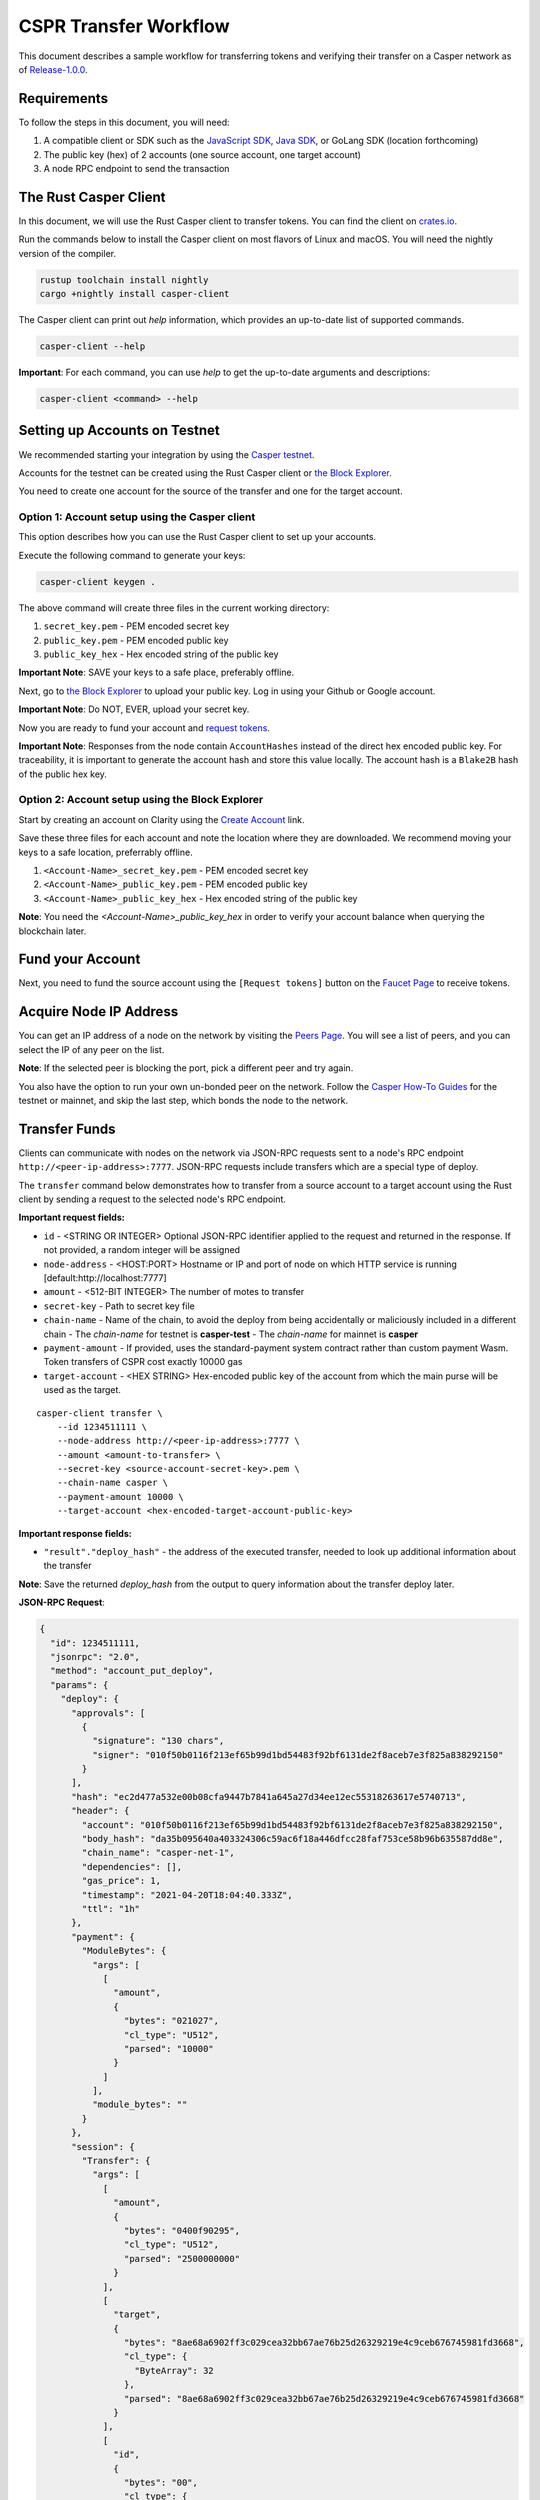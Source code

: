 
CSPR Transfer Workflow
======================

This document describes a sample workflow for transferring tokens and verifying their transfer on a Casper network as of `Release-1.0.0 <https://github.com/CasperLabs/casper-node/tree/release-1.0.0>`_.

Requirements
^^^^^^^^^^^^

To follow the steps in this document, you will need:

1. A compatible client or SDK such as the `JavaScript SDK <https://www.npmjs.com/package/casper-client-sdk>`_, `Java SDK <https://github.com/cnorburn/casper-java-sdk>`_, or GoLang SDK (location forthcoming)
2. The public key (hex) of 2 accounts (one source account, one target account)
3. A node RPC endpoint to send the transaction

The Rust Casper Client
^^^^^^^^^^^^^^^^^^^^^^

In this document, we will use the Rust Casper client to transfer tokens. You can find the client on `crates.io <https://crates.io/crates/casper-client>`_. 

Run the commands below to install the Casper client on most flavors of Linux and macOS. You will need the nightly version of the compiler.

.. code-block:: bash

  rustup toolchain install nightly 
  cargo +nightly install casper-client

The Casper client can print out `help` information, which provides an up-to-date list of supported commands. 

.. code-block:: bash

    casper-client --help

**Important**: For each command, you can use `help` to get the up-to-date arguments and descriptions:

.. code-block:: bash

    casper-client <command> --help

Setting up Accounts on Testnet
^^^^^^^^^^^^^^^^^^^^^^^^^^^^^^
We recommended starting your integration by using the `Casper testnet <https://docs.cspr.community/docs/testnet.html>`_.

Accounts for the testnet can be created using the Rust Casper client or `the Block Explorer <https://clarity-testnet-old.make.services/#/>`_.

You need to create one account for the source of the transfer and one for the target account.

Option 1: Account setup using the Casper client
~~~~~~~~~~~~~~~~~~~~~~~~~~~~~~~~~~~~~~~~~~~~~~~

This option describes how you can use the Rust Casper client to set up your accounts.

Execute the following command to generate your keys:

.. code-block:: bash

    casper-client keygen .

The above command will create three files in the current working directory:

1. ``secret_key.pem`` - PEM encoded secret key
2. ``public_key.pem`` - PEM encoded public key
3. ``public_key_hex`` - Hex encoded string of the public key

**Important Note**: SAVE your keys to a safe place, preferably offline.

Next, go to `the Block Explorer <https://clarity-testnet-old.make.services/#/>`_ to upload your public key. Log in using your Github or Google account. 

**Important Note**: Do NOT, EVER, upload your secret key.

Now you are ready to fund your account and `request tokens <#fund-your-account>`_.

**Important Note**: Responses from the node contain ``AccountHashes`` instead of the direct hex encoded public key. For traceability, it is important to generate the account hash and store this value locally. The account hash is a ``Blake2B`` hash of the public hex key.

Option 2: Account setup using the Block Explorer
~~~~~~~~~~~~~~~~~~~~~~~~~~~~~~~~~~~~~~~~~~~~~~~~

Start by creating an account on Clarity using the `Create Account <https://clarity-testnet-old.make.services/#/accounts>`_ link.

Save these three files for each account and note the location where they are downloaded. We recommend moving your keys to a safe location, preferrably offline.

1. ``<Account-Name>_secret_key.pem`` - PEM encoded secret key
2. ``<Account-Name>_public_key.pem`` - PEM encoded public key
3. ``<Account-Name>_public_key_hex`` - Hex encoded string of the public key

**Note**: You need the `<Account-Name>_public_key_hex` in order to verify your account balance when querying the blockchain later.

Fund your Account
^^^^^^^^^^^^^^^^^

Next, you need to fund the source account using the ``[Request tokens]`` button on the `Faucet Page <https://clarity-testnet-old.make.services/#/faucet>`_ to receive tokens.

Acquire Node IP Address
^^^^^^^^^^^^^^^^^^^^^^^

You can get an IP address of a node on the network by visiting the `Peers Page <https://testnet.cspr.live/tools/peers>`_. You will see a list of peers, and you can select the IP of any peer on the list.

**Note**: If the selected peer is blocking the port, pick a different peer and try again.

You also have the option to run your own un-bonded peer on the network. Follow the `Casper How-To Guides <https://docs.cspr.community/>`_ for the testnet or mainnet, and skip the last step, which bonds the node to the network.

Transfer Funds
^^^^^^^^^^^^^^

Clients can communicate with nodes on the network via JSON-RPC requests sent to a node's RPC endpoint ``http://<peer-ip-address>:7777``. JSON-RPC requests include transfers which are a special type of deploy.

The ``transfer`` command below demonstrates how to transfer from a source account to a target account using the Rust client by sending a request to the selected node's RPC endpoint.

**Important request fields:**

- ``id`` - <STRING OR INTEGER> Optional JSON-RPC identifier applied to the request and returned in the response. If not provided, a random integer will be assigned
- ``node-address`` - <HOST:PORT> Hostname or IP and port of node on which HTTP service is running [default:http://localhost:7777]
- ``amount`` - <512-BIT INTEGER> The number of motes to transfer
- ``secret-key`` - Path to secret key file
- ``chain-name`` - Name of the chain, to avoid the deploy from being accidentally or maliciously included in a different chain
  - The *chain-name* for testnet is **casper-test**
  - The *chain-name* for mainnet is **casper**
- ``payment-amount`` - If provided, uses the standard-payment system contract rather than custom payment Wasm. Token transfers of CSPR cost exactly 10000 gas
- ``target-account`` - <HEX STRING> Hex-encoded public key of the account from which the main purse will be used as the target.

::

    casper-client transfer \
        --id 1234511111 \
        --node-address http://<peer-ip-address>:7777 \
        --amount <amount-to-transfer> \
        --secret-key <source-account-secret-key>.pem \
        --chain-name casper \
        --payment-amount 10000 \
        --target-account <hex-encoded-target-account-public-key>

**Important response fields:**

- ``"result"."deploy_hash"`` - the address of the executed transfer, needed to look up additional information about the transfer

**Note**: Save the returned `deploy_hash` from the output to query information about the transfer deploy later.

.. raw:: html

    <details>
    <summary>Explore the JSON-RPC request and response generated.</summary>

**JSON-RPC Request**:

.. code-block:: json

    {
      "id": 1234511111,
      "jsonrpc": "2.0",
      "method": "account_put_deploy",
      "params": {
        "deploy": {
          "approvals": [
            {
              "signature": "130 chars",
              "signer": "010f50b0116f213ef65b99d1bd54483f92bf6131de2f8aceb7e3f825a838292150"
            }
          ],
          "hash": "ec2d477a532e00b08cfa9447b7841a645a27d34ee12ec55318263617e5740713",
          "header": {
            "account": "010f50b0116f213ef65b99d1bd54483f92bf6131de2f8aceb7e3f825a838292150",
            "body_hash": "da35b095640a403324306c59ac6f18a446dfcc28faf753ce58b96b635587dd8e",
            "chain_name": "casper-net-1",
            "dependencies": [],
            "gas_price": 1,
            "timestamp": "2021-04-20T18:04:40.333Z",
            "ttl": "1h"
          },
          "payment": {
            "ModuleBytes": {
              "args": [
                [
                  "amount",
                  {
                    "bytes": "021027",
                    "cl_type": "U512",
                    "parsed": "10000"
                  }
                ]
              ],
              "module_bytes": ""
            }
          },
          "session": {
            "Transfer": {
              "args": [
                [
                  "amount",
                  {
                    "bytes": "0400f90295",
                    "cl_type": "U512",
                    "parsed": "2500000000"
                  }
                ],
                [
                  "target",
                  {
                    "bytes": "8ae68a6902ff3c029cea32bb67ae76b25d26329219e4c9ceb676745981fd3668",
                    "cl_type": {
                      "ByteArray": 32
                    },
                    "parsed": "8ae68a6902ff3c029cea32bb67ae76b25d26329219e4c9ceb676745981fd3668"
                  }
                ],
                [
                  "id",
                  {
                    "bytes": "00",
                    "cl_type": {
                      "Option": "U64"
                    },
                    "parsed": null
                  }
                ]
              ]
            }
          }
        }
      }
    }

**JSON-RPC Response**:

.. code-block:: json

    {
      "id": 1234511111,
      "jsonrpc": "2.0",
      "result": {
        "api_version": "1.0.0",
        "deploy_hash": "ec2d477a532e00b08cfa9447b7841a645a27d34ee12ec55318263617e5740713"
      }
    }

.. raw:: html

    </details>

|

Deploy Status
~~~~~~~~~~~~~

Once a transaction (deploy) has been submitted to the network, it is possible to check its execution status using ``get-deploy``. 

If the ``execution_results`` in the output are null, the transaction hasn't run yet. Transactions are finalized upon execution.

**Important request fields:**

- ``id`` - <STRING OR INTEGER> JSON-RPC identifier, applied to the request and returned in the response. If not provided, a random integer will be assigned
- ``node-address`` - <HOST:PORT>Hostname or IP and port of node on which HTTP service is running [default:http://localhost:7777]

::

    casper-client get-deploy \
          --id 1234522222 \
          --node-address http://<peer-ip-address>:7777 \
          <deploy-hash>


**Important response fields:**

- ``"result"."execution_results"[0]."transfers[0]"`` - the address of the executed transfer that the source account initiated. We will use it to look up additional information about the transfer
- ``"result"."execution_results"[0]."block_hash"`` - contains the block hash of the block that included our transfer. We will require the `state_root_hash` of this block to look up information about the accounts and their balances

**Note**: Transfer addresses use a ``transfer-`` string prefix.

.. raw:: html

    <details>
    <summary>Explore the JSON-RPC request and response generated.</summary>

**JSON-RPC Request**:

.. code-block:: json

    {
    "id": 1234522222,
    "jsonrpc": "2.0",
    "method": "info_get_deploy",
    "params": {
      "deploy_hash": "ec2d477a532e00b08cfa9447b7841a645a27d34ee12ec55318263617e5740713"
      }
    }

**JSON-RPC Response**:

.. code-block:: json

    {
      "id": 1234522222,
      "jsonrpc": "2.0",
      "result": {
        "api_version": "1.0.0",
        "deploy": {
          "approvals": [
            {
              "signature": "130 chars",
              "signer": "010f50b0116f213ef65b99d1bd54483f92bf6131de2f8aceb7e3f825a838292150"
            }
          ],
          "hash": "ec2d477a532e00b08cfa9447b7841a645a27d34ee12ec55318263617e5740713",
          "header": {
            "account": "010f50b0116f213ef65b99d1bd54483f92bf6131de2f8aceb7e3f825a838292150",
            "body_hash": "da35b095640a403324306c59ac6f18a446dfcc28faf753ce58b96b635587dd8e",
            "chain_name": "casper-net-1",
            "dependencies": [],
            "gas_price": 1,
            "timestamp": "2021-04-20T18:04:40.333Z",
            "ttl": "1h"
          },
          "payment": {
            "ModuleBytes": {
              "args": [
                [
                  "amount",
                  {
                    "bytes": "021027",
                    "cl_type": "U512",
                    "parsed": "10000"
                  }
                ]
              ],
              "module_bytes": ""
            }
          },
          "session": {
            "Transfer": {
              "args": [
                [
                  "amount",
                  {
                    "bytes": "0400f90295",
                    "cl_type": "U512",
                    "parsed": "2500000000"
                  }
                ],
                [
                  "target",
                  {
                    "bytes": "8ae68a6902ff3c029cea32bb67ae76b25d26329219e4c9ceb676745981fd3668",
                    "cl_type": {
                      "ByteArray": 32
                    },
                    "parsed": "8ae68a6902ff3c029cea32bb67ae76b25d26329219e4c9ceb676745981fd3668"
                  }
                ],
                [
                  "id",
                  {
                    "bytes": "00",
                    "cl_type": {
                      "Option": "U64"
                    },
                    "parsed": null
                  }
                ]
              ]
            }
          }
        },
        "execution_results": [
          {
            "block_hash": "7c7e9b0f087bba5ce6fc4bd067b57f69ea3c8109157a3ad7f6d98b8da77d97f9",
            "result": {
              "Success": {
                "cost": "10000",
                "effect": {
                  "operations": [
                    {
                      "key": "hash-d13610d5930fdab36fc25838bc8b4b77fdb4859755dd628c2d30e2a6dfc86a8c",
                      "kind": "Read"
                    },
                    {
                      "key": "account-hash-8ae68a6902ff3c029cea32bb67ae76b25d26329219e4c9ceb676745981fd3668",
                      "kind": "Read"
                    },
                    {
                      "key": "balance-39b6cc617efddbcc5e989c9eb73ddb5d825bb1070309e7429c029826074e038a",
                      "kind": "Read"
                    },
                    {
                      "key": "balance-9e90f4bbd8f581816e305eb7ea2250ca84c96e43e8735e6aca133e7563c6f527",
                      "kind": "Write"
                    },
                    {
                      "key": "deploy-ec2d477a532e00b08cfa9447b7841a645a27d34ee12ec55318263617e5740713",
                      "kind": "Write"
                    },
                    {
                      "key": "balance-34ec8bcae2675d16bad7e8ba10fada1e50dacf3935ce3b12c25a5bf000fefc76",
                      "kind": "Write"
                    },
                    {
                      "key": "transfer-8d81f4a1411d9481aed9c68cd700c39d870757b0236987bb6b7c2a7d72049c0e",
                      "kind": "Write"
                    },
                    {
                      "key": "hash-1e13f06cb64bcbf46348dc53c35444da5afc956cfd764cbc3399dc71692e0bd8",
                      "kind": "Read"
                    },
                    {
                      "key": "balance-6f4026262a505d5e1b0e03b1e3b7ab74a927f8f2868120cf1463813c19acb71e",
                      "kind": "Write"
                    }
                  ],
                  "transforms": [
                    {
                      "key": "balance-39b6cc617efddbcc5e989c9eb73ddb5d825bb1070309e7429c029826074e038a",
                      "transform": "Identity"
                    },
                    {
                      "key": "deploy-ec2d477a532e00b08cfa9447b7841a645a27d34ee12ec55318263617e5740713",
                      "transform": {
                        "WriteDeployInfo": {
                          "deploy_hash": "ec2d477a532e00b08cfa9447b7841a645a27d34ee12ec55318263617e5740713",
                          "from": "account-hash-b0049301811f23aab30260da66927f96bfae7b99a66eb2727da23bf1427a38f5",
                          "gas": "10000",
                          "source": "uref-9e90f4bbd8f581816e305eb7ea2250ca84c96e43e8735e6aca133e7563c6f527-007",
                          "transfers": [
                            "transfer-8d81f4a1411d9481aed9c68cd700c39d870757b0236987bb6b7c2a7d72049c0e"
                          ]
                        }
                      }
                    },
                    {
                      "key": "hash-1e13f06cb64bcbf46348dc53c35444da5afc956cfd764cbc3399dc71692e0bd8",
                      "transform": "Identity"
                    },
                    {
                      "key": "transfer-8d81f4a1411d9481aed9c68cd700c39d870757b0236987bb6b7c2a7d72049c0e",
                      "transform": {
                        "WriteTransfer": {
                          "amount": "2500000000",
                          "deploy_hash": "ec2d477a532e00b08cfa9447b7841a645a27d34ee12ec55318263617e5740713",
                          "from": "account-hash-b0049301811f23aab30260da66927f96bfae7b99a66eb2727da23bf1427a38f5",
                          "gas": "0",
                          "id": null,
                          "source": "uref-9e90f4bbd8f581816e305eb7ea2250ca84c96e43e8735e6aca133e7563c6f527-007",
                          "target": "uref-6f4026262a505d5e1b0e03b1e3b7ab74a927f8f2868120cf1463813c19acb71e-004",
                          "to": "account-hash-8ae68a6902ff3c029cea32bb67ae76b25d26329219e4c9ceb676745981fd3668"
                        }
                      }
                    },
                    {
                      "key": "balance-34ec8bcae2675d16bad7e8ba10fada1e50dacf3935ce3b12c25a5bf000fefc76",
                      "transform": {
                        "AddUInt512": "10000"
                      }
                    },
                    {
                      "key": "hash-d13610d5930fdab36fc25838bc8b4b77fdb4859755dd628c2d30e2a6dfc86a8c",
                      "transform": "Identity"
                    },
                    {
                      "key": "balance-6f4026262a505d5e1b0e03b1e3b7ab74a927f8f2868120cf1463813c19acb71e",
                      "transform": {
                        "AddUInt512": "2500000000"
                      }
                    },
                    {
                      "key": "account-hash-8ae68a6902ff3c029cea32bb67ae76b25d26329219e4c9ceb676745981fd3668",
                      "transform": "Identity"
                    },
                    {
                      "key": "balance-9e90f4bbd8f581816e305eb7ea2250ca84c96e43e8735e6aca133e7563c6f527",
                      "transform": {
                        "WriteCLValue": {
                          "bytes": "0ee0bff9d5085bc138938d44c64d31",
                          "cl_type": "U512",
                          "parsed": "999999999999999999999994999980000"
                        }
                      }
                    }
                  ]
                },
                "transfers": [
                  "transfer-8d81f4a1411d9481aed9c68cd700c39d870757b0236987bb6b7c2a7d72049c0e"
                ]
              }
            }
          }
        ]
      }
    }

.. raw:: html

    </details>

|


State Root Hash
~~~~~~~~~~~~~~~~

We will use the ``block_hash`` to query and retrieve the block that contains our deploy. Afterward, we will retrieve the root hash of the global state trie for this block, also known as the block's ``state_root_hash``. We will use the ``state_root_hash`` to look up various values, like the source and destination account and their balances.

**Important request fields:**

- ``id`` - <STRING OR INTEGER> Optional JSON-RPC identifier applied to the request and returned in the response. If not provided, a random integer will be assigned
- ``node-address`` <HOST:PORT> Hostname or IP and port of node on which HTTP service is running [default:http://localhost:7777]
- ``block-identifier`` - <HEX STRING OR INTEGER> Hex-encoded block hash or height of the block. If not given, the last block added to the chain as known at the given node will be used

::

    casper-client get-block \
          --id 1234533333 \
          --node-address http://<peer-ip-address>:7777 \
          --block-identifier <block-hash> \

**Important response fields:**

- ``"result"."block"."header"."state_root_hash"`` - contains the root hash of the global state trie for this block

.. raw:: html

    <details>
    <summary>Explore the JSON-RPC request and response generated.</summary>

**JSON-RPC Request**:

.. code-block:: json

    {
      "id": 1234533333,
      "jsonrpc": "2.0",
      "method": "chain_get_block",
      "params": {
        "block_identifier": {
          "Hash": "7c7e9b0f087bba5ce6fc4bd067b57f69ea3c8109157a3ad7f6d98b8da77d97f9"
        }
      }
    }


**JSON-RPC Response**:

.. code-block:: json

    {
      "id": 1234533333,
      "jsonrpc": "2.0",
      "result": {
        "api_version": "1.0.0",
        "block": {
          "body": {
            "deploy_hashes": [],
            "proposer": "012c6775c0e9e09f93b9450f1c5348c5f6b97895b0f52bb438f781f96ba2675a94",
            "transfer_hashes": [
              "ec2d477a532e00b08cfa9447b7841a645a27d34ee12ec55318263617e5740713"
            ]
          },
          "hash": "7c7e9b0f087bba5ce6fc4bd067b57f69ea3c8109157a3ad7f6d98b8da77d97f9",
          "header": {
            "accumulated_seed": "50b8ac019b7300cd1fdeec050310e61b900e9238aa879929745900a91bd0fc4f",
            "body_hash": "224076b19c04279ae9b97f620801d5ff40ba64f431fe0d5089ef7cb84fdff45a",
            "era_end": null,
            "era_id": 0,
            "height": 8,
            "parent_hash": "416f339c4c2ff299c64a4b3271c5ef2ac2297bb40a477ceacce1483451a4db16",
            "protocol_version": "1.0.0",
            "random_bit": true,
            "state_root_hash": "cfdbf775b6671de3787cfb1f62f0c5319605a7c1711d6ece4660b37e57e81aa3",
            "timestamp": "2021-04-20T18:04:42.368Z"
          },
          "proofs": [
            {
              "public_key": "010f50b0116f213ef65b99d1bd54483f92bf6131de2f8aceb7e3f825a838292150",
              "signature": "130 chars"
            },
            {
              "public_key": "012c6775c0e9e09f93b9450f1c5348c5f6b97895b0f52bb438f781f96ba2675a94",
              "signature": "130 chars"
            },
            {
              "public_key": "018d5da83f22c9b65cdfdf9f9fdf9f7c98aa2b8c7bcf14bf855177bbb9c1ac7f0a",
              "signature": "130 chars"
            },
            {
              "public_key": "01b9088b92c8a8d592f6ec8c3e8153d7c55fc0c38b5999a214e37e73a2edd6fe0f",
              "signature": "130 chars"
            },
            {
              "public_key": "01b9e3484d96d5693e6c5fe789e7b28972aa392b054a76d175f079692967f604de",
              "signature": "130 chars"
            }
          ]
        }
      }
    }

.. raw:: html

    </details>

|


Query the Source Account
~~~~~~~~~~~~~~~~~~~~~~~~

Next, we will query for information about the ``Source`` account, using the global-state hash of the block containing our transfer and the public key of the target account.

**Important request fields:**

- ``id`` - <STRING OR INTEGER> Optional JSON-RPC identifier applied to the request and returned in the response. If not provided, a random integer will be assigned
- ``node-address`` - <HOST:PORT> Hostname or IP and port of node on which HTTP service is running [default:http://localhost:7777]
- ``state-root-hash`` - <HEX STRING> Hex-encoded hash of the state root
- ``key`` - <FORMATTED STRING or PATH> The base key for the query. This must be a properly formatted public key, account hash, contract address hash, URef, transfer hash or deploy-info hash.

::

    casper-client query-state \
      --id 12344444 \
      --node-address http://<peer-ip-address>:7777 \
      --state-root-hash <state-root-hash> \
      --key <hex-encoded-source-account-public-key>

**Important response fields:**

- ``"result"."stored_value"."Account"."main_purse"`` - the address of the main purse containing the sender’s tokens. This purse is the source of the tokens transferred in this example

.. raw:: html

    <details>
    <summary>Explore the JSON-RPC request and response generated.</summary>

**JSON-RPC Request**:

.. code-block:: json

    {
      "id": 12344444,
      "jsonrpc": "2.0",
      "method": "state_get_item",
      "params": {
        "key": "account-hash-b0049301811f23aab30260da66927f96bfae7b99a66eb2727da23bf1427a38f5",
        "path": [],
        "state_root_hash": "cfdbf775b6671de3787cfb1f62f0c5319605a7c1711d6ece4660b37e57e81aa3"
      }
    }

**JSON-RPC Response**:

.. code-block:: json

    {
      "id": 12344444,
      "jsonrpc": "2.0",
      "result": {
        "api_version": "1.0.0",
        "merkle_proof": "2228 chars",
        "stored_value": {
          "Account": {
            "account_hash": "account-hash-b0049301811f23aab30260da66927f96bfae7b99a66eb2727da23bf1427a38f5",
            "action_thresholds": {
              "deployment": 1,
              "key_management": 1
            },
            "associated_keys": [
              {
                "account_hash": "account-hash-b0049301811f23aab30260da66927f96bfae7b99a66eb2727da23bf1427a38f5",
                "weight": 1
              }
            ],
            "main_purse": "uref-9e90f4bbd8f581816e305eb7ea2250ca84c96e43e8735e6aca133e7563c6f527-007",
            "named_keys": []
          }
        }
      }
    }

.. raw:: html

    </details>


|


Query the Target Account
~~~~~~~~~~~~~~~~~~~~~~~~~

We will repeat the previous step to query information about the target account. 

**Important request fields:**

- ``id`` - <STRING OR INTEGER> Optional JSON-RPC identifier applied to the request and returned in the response. If not provided, a random integer will be assigned
- ``state-root-hash`` - <HEX STRING> Hex-encoded hash of the state root
- ``key`` - <FORMATTED STRING or PATH> The base key for the query. This must be a properly formatted public key, account hash, contract address hash, URef, transfer hash or deploy-info hash.

::

    casper-client query-state \
          --id 123455555 \
          --state-root-hash <state-root-hash> \
          --key <hex-encoded-target-account-public-key>

.. raw:: html

    <details>
    <summary>Explore the JSON-RPC request and response generated.</summary>

**JSON-RPC Request**:

.. code-block:: json

    {
      "id": 123455555,
      "jsonrpc": "2.0",
      "method": "state_get_item",
      "params": {
        "key": "account-hash-8ae68a6902ff3c029cea32bb67ae76b25d26329219e4c9ceb676745981fd3668",
        "path": [],
        "state_root_hash": "cfdbf775b6671de3787cfb1f62f0c5319605a7c1711d6ece4660b37e57e81aa3"
      }
    }

**JSON-RPC Response**:

.. code-block:: json

    {
      "id": 123455555,
      "jsonrpc": "2.0",
      "result": {
        "api_version": "1.0.0",
        "merkle_proof": "2228 chars",
        "stored_value": {
          "Account": {
            "account_hash": "account-hash-8ae68a6902ff3c029cea32bb67ae76b25d26329219e4c9ceb676745981fd3668",
            "action_thresholds": {
              "deployment": 1,
              "key_management": 1
            },
            "associated_keys": [
              {
                "account_hash": "account-hash-8ae68a6902ff3c029cea32bb67ae76b25d26329219e4c9ceb676745981fd3668",
                "weight": 1
              }
            ],
            "main_purse": "uref-6f4026262a505d5e1b0e03b1e3b7ab74a927f8f2868120cf1463813c19acb71e-007",
            "named_keys": []
          }
        }
      }
    }

.. raw:: html

    </details>

| 
Get Source Account Balance
~~~~~~~~~~~~~~~~~~~~~~~~~~

Now that we have the source purse address, we can get its balance using the ``get-balance`` command. In the following sample output, the balance of the source account is 5000000000 motes.

**Important request fields:**

- ``id`` - <STRING OR INTEGER> Optional JSON-RPC identifier applied to the request and returned in the response. If not provided, a random integer will be assigned
- ``node-address`` - <HOST:PORT> Hostname or IP and port of node on which HTTP service is running [default:http://localhost:7777]
- ``state-root-hash`` - <HEX STRING> Hex-encoded hash of the state root
- ``purse-uref`` - <FORMATTED STRING> The URef under which the purse is stored. This must be a properly formatted URef "uref-<HEX STRING>-<THREE DIGIT INTEGER>"

::

    casper-client get-balance \
          --id 12346666 \
          --node-address http://<peer-ip-address>:7777 \
          --state-root-hash <state-root-hash> \
          --purse-uref <source-account-purse-uref>

.. raw:: html

    <details>
    <summary>Explore the JSON-RPC request and response generated.</summary>

**JSON-RPC Request**:

.. code-block:: json

    {
      "id": 12346666,
      "jsonrpc": "2.0",
      "method": "state_get_balance",
      "params": {
        "purse_uref": "uref-6f4026262a505d5e1b0e03b1e3b7ab74a927f8f2868120cf1463813c19acb71e-007",
        "state_root_hash": "cfdbf775b6671de3787cfb1f62f0c5319605a7c1711d6ece4660b37e57e81aa3"
      }
    }

**JSON-RPC Response**:

.. code-block:: json

    {
      "id": 12346666,
      "jsonrpc": "2.0",
      "result": {
        "api_version": "1.0.0",
        "balance_value": "5000000000",
        "merkle_proof": "2502 chars"
      }
    }

.. raw:: html

    </details>

| 
Get Target Account Balance
~~~~~~~~~~~~~~~~~~~~~~~~~~

Similarly, now that we have the address of the target purse, we can get its balance. 

**Important request fields:**

- ``id`` - <STRING OR INTEGER> Optional JSON-RPC identifier applied to the request and returned in the response. If not provided, a random integer will be assigned
- ``node-address`` - <HOST:PORT> Hostname or IP and port of node on which HTTP service is running [default:http://localhost:7777]
- ``state-root-hash`` - <HEX STRING> Hex-encoded hash of the state root
- ``purse-uref`` - <FORMATTED STRING> The URef under which the purse is stored. This must be a properly formatted URef "uref-<HEX STRING>-<THREE DIGIT INTEGER>"

::

    casper-client get-balance \
          --id 12347777 \
          --node-address http://<peer-ip-address>:7777 \
          --state-root-hash <state-root-hash> \
          --purse-uref <target-account-purse-uref>

.. raw:: html

    <details>
    <summary>Explore the JSON-RPC request and response generated.</summary>

**JSON-RPC Request**:

.. code-block:: json

    {
      "id": 12347777,
      "jsonrpc": "2.0",
      "method": "state_get_balance",
      "params": {
        "purse_uref": "uref-6f4026262a505d5e1b0e03b1e3b7ab74a927f8f2868120cf1463813c19acb71e-007",
        "state_root_hash": "cfdbf775b6671de3787cfb1f62f0c5319605a7c1711d6ece4660b37e57e81aa3"
      }
    }

**JSON-RPC Response**:

.. code-block:: json

    {
      "id": 12347777,
      "jsonrpc": "2.0",
      "result": {
        "api_version": "1.0.0",
        "balance_value": "5000000000",
        "merkle_proof": "2502 chars"
      }
    }

.. raw:: html

    </details>

|
Query Transfer Details
~~~~~~~~~~~~~~~~~~~~~~

We will use the ``transfer-<address>`` to query more details about the transfer.

**Important request fields:**

- ``id`` - <STRING OR INTEGER> Optional JSON-RPC identifier applied to the request and returned in the response. If not provided, a random integer will be assigned
- ``node-address`` - <HOST:PORT> Hostname or IP and port of node on which HTTP service is running [default:http://localhost:7777]
- ``state-root-hash`` - <HEX STRING> Hex-encoded hash of the state root
- ``key`` - <FORMATTED STRING or PATH> The base key for the query. This must be a properly formatted public key, account hash, contract address hash, URef, transfer hash or deploy-info hash.

::

    casper-client query-state \
          --id 12348888 \
          --node-address http://<peer-ip-address>:7777 \
          --state-root-hash <state-root-hash> \
          --key transfer-<address>

.. raw:: html

    <details>
    <summary>Explore the JSON-RPC request and response generated.</summary>

**JSON-RPC Request**:

.. code-block:: json

    {
      "id": 12348888,
      "jsonrpc": "2.0",
      "method": "state_get_item",
      "params": {
        "key": "transfer-8d81f4a1411d9481aed9c68cd700c39d870757b0236987bb6b7c2a7d72049c0e",
        "path": [],
        "state_root_hash": "cfdbf775b6671de3787cfb1f62f0c5319605a7c1711d6ece4660b37e57e81aa3"
      }
    }

**JSON-RPC Response**:

.. code-block:: json

    {
      "id": 12348888,
      "jsonrpc": "2.0",
      "result": {
        "api_version": "1.0.0",
        "merkle_proof": "924 chars",
        "stored_value": {
          "Transfer": {
            "amount": "2500000000",
            "deploy_hash": "ec2d477a532e00b08cfa9447b7841a645a27d34ee12ec55318263617e5740713",
            "from": "account-hash-b0049301811f23aab30260da66927f96bfae7b99a66eb2727da23bf1427a38f5",
            "gas": "0",
            "id": null,
            "source": "uref-9e90f4bbd8f581816e305eb7ea2250ca84c96e43e8735e6aca133e7563c6f527-007",
            "target": "uref-6f4026262a505d5e1b0e03b1e3b7ab74a927f8f2868120cf1463813c19acb71e-004",
            "to": "account-hash-8ae68a6902ff3c029cea32bb67ae76b25d26329219e4c9ceb676745981fd3668"
          }
        }
      }
    }

.. raw:: html

    </details>

|
Here we can see more information about the transfer we conducted: its deploy hash, the account which executed the transfer, the source and target purses, and the target account. Using this additional information, we can verify that our transfer was executed successfully.

Other Available RPCs
^^^^^^^^^^^^^^^^^^^^

The example above uses JSON-RPC calls to execute and then verify the transfer. There are additional JSON-RPC calls that you can make to address other use cases.

The following command lists all the JSON-RPC calls that the node supports:

::

    casper-client list-rpcs --node-address http://<peer-ip-address>:7777

The endpoint returns an OpenRPC compliant document that describes all the JSON-RPC calls available and provides examples for the RPCs. Please be sure to query this specific endpoint as it provides up-to-date information on interacting with the RPC endpoint.


FAQ
^^^
This section covers frequently asked questions and our recommendations.

Deploy Processing
~~~~~~~~~~~~~~~~~
**Question**: How do I know that a deploy was finalized?

**Answer**: If a deploy was executed, then it has been finalized. If the deploy status comes back as null, that means the deploy has not been executed yet. Once the deploy executes, it is finalized, and no other confirmation is needed. Exchanges that are not running a read-only node must also keep track of `finality signatures <#finality-signatures>`_ to prevent any attacks from high-risk nodes.

Finality Signatures
~~~~~~~~~~~~~~~~~~~
**Question**: When are finality signatures needed?

**Answer**: Finality signatures are confirmations from validators that they have executed the transaction. Exchanges should be asserting finality by collecting the weight of two-thirds of transaction signatures. If an exchange runs a read-only node, it can collect these finality signatures from its node. Otherwise, the exchange must assert finality by collecting finality signatures and have proper monitoring infrastructure to prevent a Byzantine attack. 

Suppose an exchange connects to someone else's node RPC to send transactions to the network. In this case, the node is considered high risk, and the exchange must assert finality by checking to see how many validators have run the transactions in the network.

The EventStore
~~~~~~~~~~~~~~
**Question**: What is the EventStore? 

**Answer**: The CasperLabs/event-store has been deprecated and is incompatible with the node event stream. It is best to monitor deploy processing status via polling port 9999, which is the event stream port of a node: ``http://<peer-ip-address>:9999``. Push the events of interest into a database for future reference. In this process, you can also get the associated finality signatures of the block of interest.

deploy_hash vs. transfer_hash
~~~~~~~~~~~~~~~~~~~~~~~~~~~~~
**Question**: How is a deploy_hash different than a transfer_hash?

**Answer**: Essentially, there is no difference between a `deploy_hash` and a `transfer_hash` since they are both deploy transactions. However, the platform is labeling the subset of deploys which are transfers, to filter transfers from other types of deploys. In other words, a `transfer_hash` is a native transfer, while a `deploy_hash` is another kind of deploy.

account-hex vs. account-hash
~~~~~~~~~~~~~~~~~~~~~~~~~~~~
**Question**: Should a customer see the account-hex or the account-hash?

**Answer**: Exchange customers or end-users only need to see the `account-hex`. They do not need to know the `account_hash`. The `account_hash` is needed in the backend to verify transactions. Store the `account-hash` to query and monitor the account. Customers do not need to know this value, so to simplify their experience, we recommend storing both values and displaying only the `account-hex`.

Example Deploy
~~~~~~~~~~~~~~
**Question**: Can you provide an example of a deploy?

**Answer**: You can find a *testDeploy* reference in `GitHub <https://github.com/casper-ecosystem/casper-client-sdk/blob/master/test/lib/DeployUtil.test.ts#L5>`_.

Operating with Keys
~~~~~~~~~~~~~~~~~~~
**Question**: How should we work with the PEM keys?

**Answer**: The `Keys API <https://casper-ecosystem.github.io/casper-client-sdk/modules/_lib_keys_.html>`_ provides methods for `Ed25519` and `Secp256K1` keys. Also, review the tests in `GitHub <https://github.com/casper-ecosystem/casper-client-sdk/blob/master/test/lib/Keys.test.ts#L39>`_ and the `Working with Keys <https://docs.casperlabs.io/en/latest/dapp-dev-guide/keys.html>`_ documentation.
